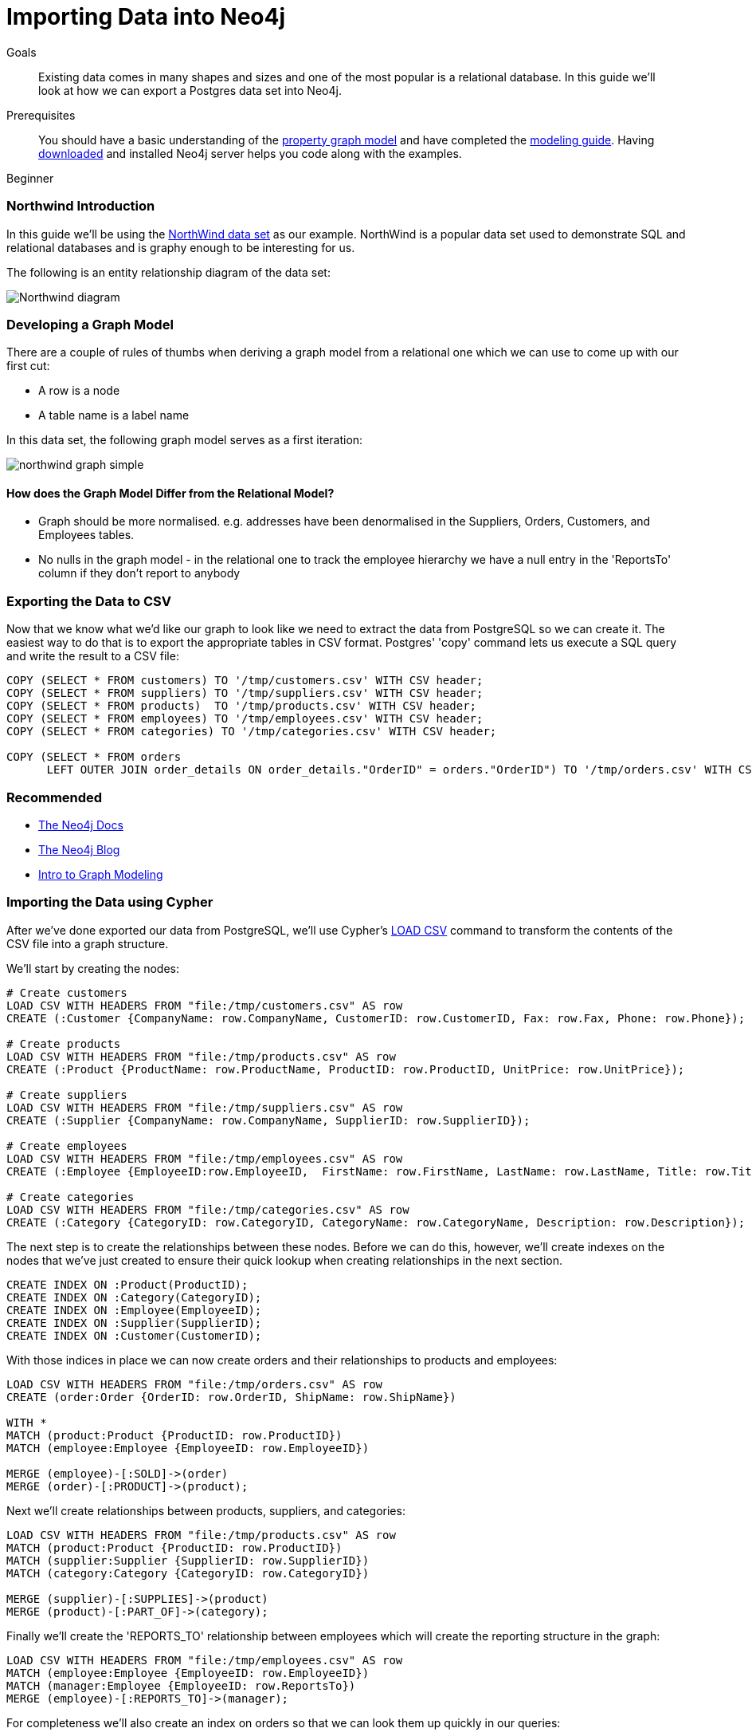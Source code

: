 = Importing Data into Neo4j
:level: Beginner
:toc:
:toc-placement!:
:toc-title: Overview
:toclevels: 1
:section: Data Import

.Goals
[abstract]
Existing data comes in many shapes and sizes and one of the most popular is a relational database.
In this guide we'll look at how we can export a Postgres data set into Neo4j.

.Prerequisites
[abstract]
You should have a basic understanding of the link:/what-is-neo4j/property-graph[property graph model] and have completed the link:../../build-a-graph-data-model/guide-intro-to-graph-modeling/index.html[modeling guide].
Having link:/download[downloaded] and installed Neo4j server helps you code along with the examples.

[role=expertise]
{level}

=== Northwind Introduction

In this guide we'll be using the link:https://code.google.com/p/northwindextended/downloads/detail?name=northwind.postgre.sql&can=2&q=[NorthWind data set] as our example.
NorthWind is a popular data set used to demonstrate SQL and relational databases and is graphy enough to be interesting for us.

The following is an entity relationship diagram of the data set:

image:{img}/Northwind_diagram.jpg[]

=== Developing a Graph Model

There are a couple of rules of thumbs when deriving a graph model from a relational one which we can use to come up with our first cut:

* A row is a node
* A table name is a label name

In this data set, the following graph model serves as a first iteration:

image:{img}/northwind_graph_simple.png[]

==== How does the Graph Model Differ from the Relational Model?

* Graph should be more normalised. e.g. addresses have been denormalised in the Suppliers, Orders, Customers, and Employees tables.
* No nulls in the graph model - in the relational one to track the employee hierarchy we have a null entry in the 'ReportsTo' column if they don't report to anybody

=== Exporting the Data to CSV

Now that we know what we'd like our graph to look like we need to extract the data from PostgreSQL so we can create it.
The easiest way to do that is to export the appropriate tables in CSV format. Postgres' 'copy' command lets us execute a SQL query and write the result to a CSV file:

[source, sql]
----
COPY (SELECT * FROM customers) TO '/tmp/customers.csv' WITH CSV header;
COPY (SELECT * FROM suppliers) TO '/tmp/suppliers.csv' WITH CSV header;
COPY (SELECT * FROM products)  TO '/tmp/products.csv' WITH CSV header;
COPY (SELECT * FROM employees) TO '/tmp/employees.csv' WITH CSV header;
COPY (SELECT * FROM categories) TO '/tmp/categories.csv' WITH CSV header;

COPY (SELECT * FROM orders
      LEFT OUTER JOIN order_details ON order_details."OrderID" = orders."OrderID") TO '/tmp/orders.csv' WITH CSV header;
----

[role=side-nav]
=== Recommended

* http://neo4j.com/docs[The Neo4j Docs]
* link:/blog[The Neo4j Blog]
* link:/build-a-graph-data-model/guide-intro-to-graph-modeling[Intro to Graph Modeling]

=== Importing the Data using Cypher

After we've done exported our data from PostgreSQL, we'll use Cypher's link:http://docs.neo4j.org/chunked/stable/query-load-csv.html[LOAD CSV] command to transform the contents of the CSV file into a graph structure.

We'll start by creating the nodes:

[source, cypher]
----
# Create customers
LOAD CSV WITH HEADERS FROM "file:/tmp/customers.csv" AS row
CREATE (:Customer {CompanyName: row.CompanyName, CustomerID: row.CustomerID, Fax: row.Fax, Phone: row.Phone});

# Create products
LOAD CSV WITH HEADERS FROM "file:/tmp/products.csv" AS row
CREATE (:Product {ProductName: row.ProductName, ProductID: row.ProductID, UnitPrice: row.UnitPrice});

# Create suppliers
LOAD CSV WITH HEADERS FROM "file:/tmp/suppliers.csv" AS row
CREATE (:Supplier {CompanyName: row.CompanyName, SupplierID: row.SupplierID});

# Create employees
LOAD CSV WITH HEADERS FROM "file:/tmp/employees.csv" AS row
CREATE (:Employee {EmployeeID:row.EmployeeID,  FirstName: row.FirstName, LastName: row.LastName, Title: row.Title});

# Create categories
LOAD CSV WITH HEADERS FROM "file:/tmp/categories.csv" AS row
CREATE (:Category {CategoryID: row.CategoryID, CategoryName: row.CategoryName, Description: row.Description});
----

The next step is to create the relationships between these nodes. Before we can do this, however, we'll create indexes on the nodes that we've just created to ensure their quick lookup when creating relationships in the next section.

[source, cypher]
----
CREATE INDEX ON :Product(ProductID);
CREATE INDEX ON :Category(CategoryID);
CREATE INDEX ON :Employee(EmployeeID);
CREATE INDEX ON :Supplier(SupplierID);
CREATE INDEX ON :Customer(CustomerID);
----

With those indices in place we can now create orders and their relationships to products and employees:

[source, cypher]
----
LOAD CSV WITH HEADERS FROM "file:/tmp/orders.csv" AS row
CREATE (order:Order {OrderID: row.OrderID, ShipName: row.ShipName})

WITH *
MATCH (product:Product {ProductID: row.ProductID})
MATCH (employee:Employee {EmployeeID: row.EmployeeID})

MERGE (employee)-[:SOLD]->(order)
MERGE (order)-[:PRODUCT]->(product);
----

Next we'll create relationships between products, suppliers, and categories:

[source, cypher]
----
LOAD CSV WITH HEADERS FROM "file:/tmp/products.csv" AS row
MATCH (product:Product {ProductID: row.ProductID})
MATCH (supplier:Supplier {SupplierID: row.SupplierID})
MATCH (category:Category {CategoryID: row.CategoryID})

MERGE (supplier)-[:SUPPLIES]->(product)
MERGE (product)-[:PART_OF]->(category);
----

Finally we'll create the 'REPORTS_TO' relationship between employees which will create the reporting structure in the graph:

[source, cypher]
----
LOAD CSV WITH HEADERS FROM "file:/tmp/employees.csv" AS row
MATCH (employee:Employee {EmployeeID: row.EmployeeID})
MATCH (manager:Employee {EmployeeID: row.ReportsTo})
MERGE (employee)-[:REPORTS_TO]->(manager);
----

For completeness we'll also create an index on orders so that we can look them up quickly in our queries:

[source, cypher]
----
CREATE INDEX ON :Order(OrderId);
----

A sample of the graph looks like this:

image:{img}/northwind_graph_sample.png[]

We can now query the graph...

=== Querying the Graph

One question we would love to answer is:

==== Which Employee had the Highest Cross-Selling Count of Which Product with 'Chocolade'

[source,cypher]
----
MATCH (choc:Product {name:'Chocolade'})<-[:PRODUCT]-(:Order)<-[:SOLD]-(employee),
      (employee)-[:SOLD]->()-[:PRODUCT]->(other:Product)
RETURN employee.employeeId, other.name, count(*) as count
ORDER BY count DESC
LIMIT 5
----

And as we can see, employee number 1 was really busy.

[format="csv", options="header"]
|===
employee.employeeId,other.name,count
1,Flotemysost,24
1,Gorgonzola Telino,22
1,Pavlova,22
1,Camembert Pierrot,22
1,Ikura,20
|===

[role=side-nav]
=== Further Reading

* link:/books[The Neo4j Bookshelf]
* http://watch.neo4j.org[The Neo4j Video Library]
* http://gist.neo4j.org/[GraphGists]
